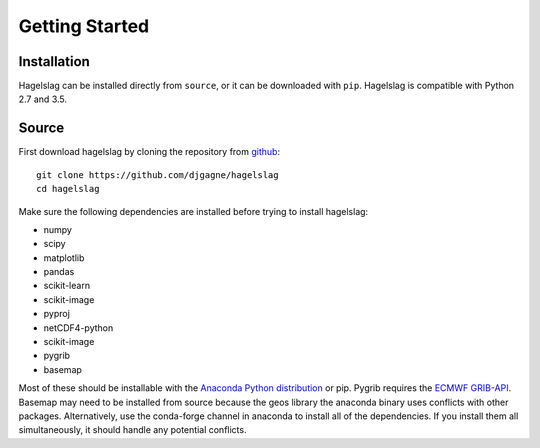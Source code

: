 .. title:: Getting Started

.. getting_started:

Getting Started
===============

Installation
------------

Hagelslag can be installed directly from ``source``, or it can be downloaded with ``pip``. Hagelslag is compatible with
Python 2.7 and 3.5.

Source
------
First download hagelslag by cloning the repository from `github <https://github.com/djgagne/hagelslag>`_::
    
    git clone https://github.com/djgagne/hagelslag
    cd hagelslag

Make sure the following dependencies are installed before trying to install hagelslag:

* numpy
* scipy
* matplotlib
* pandas 
* scikit-learn
* scikit-image
* pyproj
* netCDF4-python
* scikit-image
* pygrib
* basemap

Most of these should be installable with the `Anaconda Python distribution <https://www.continuum.io/downloads>`_ or pip.
Pygrib requires the `ECMWF GRIB-API <https://software.ecmwf.int/wiki/display/GRIB/Home>`_.
Basemap may need to be installed from source because the geos library the anaconda binary uses conflicts with other packages.
Alternatively, use the conda-forge channel in anaconda to install all of the dependencies. If you install them all
simultaneously, it should handle any potential conflicts.


